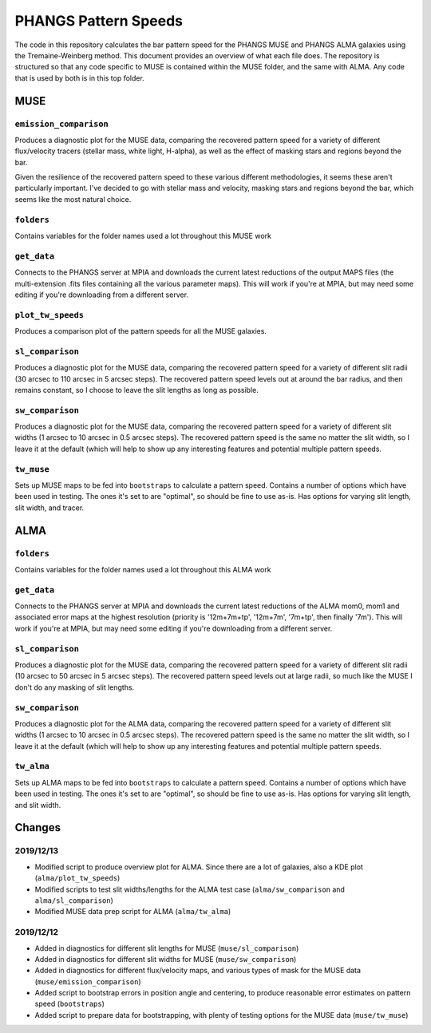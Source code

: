 #####################
PHANGS Pattern Speeds
#####################

The code in this repository calculates the bar pattern speed for the PHANGS MUSE and PHANGS ALMA galaxies using the
Tremaine-Weinberg method. This document provides an overview of what each file does. The repository is structured so
that any code specific to MUSE is contained within the MUSE folder, and the same with ALMA. Any code that is used by
both is in this top folder.

====
MUSE
====

-----------------------
``emission_comparison``
-----------------------

Produces a diagnostic plot for the MUSE data, comparing the recovered pattern speed for a variety of different
flux/velocity tracers (stellar mass, white light, H-alpha), as well as the effect of masking stars and regions beyond
the bar.

Given the resilience of the recovered pattern speed to these various different methodologies, it seems these aren't
particularly important. I've decided to go with stellar mass and velocity, masking stars and regions beyond the bar,
which seems like the most natural choice.

-----------
``folders``
-----------

Contains variables for the folder names used a lot throughout this MUSE work

------------
``get_data``
------------

Connects to the PHANGS server at MPIA and downloads the current latest reductions of the output MAPS files (the
multi-extension .fits files containing all the various parameter maps). This will work if you're at MPIA, but may need
some editing if you're downloading from a different server.

------------------
``plot_tw_speeds``
------------------

Produces a comparison plot of the pattern speeds for all the MUSE galaxies.

-----------------
``sl_comparison``
-----------------

Produces a diagnostic plot for the MUSE data, comparing the recovered pattern speed for a variety of different slit
radii (30 arcsec to 110 arcsec in 5 arcsec steps). The recovered pattern speed levels out at around the bar radius, and
then remains constant, so I choose to leave the slit lengths as long as possible.

-----------------
``sw_comparison``
-----------------

Produces a diagnostic plot for the MUSE data, comparing the recovered pattern speed for a variety of different slit
widths (1 arcsec to 10 arcsec in 0.5 arcsec steps). The recovered pattern speed is the same no matter the slit width,
so I leave it at the default (which will help to show up any interesting features and potential multiple pattern speeds.

-----------
``tw_muse``
-----------

Sets up MUSE maps to be fed into ``bootstraps`` to calculate a pattern speed. Contains a number of options which have
been used in testing. The ones it's set to are "optimal", so should be fine to use as-is. Has options for varying slit
length, slit width, and tracer.

====
ALMA
====

-----------
``folders``
-----------

Contains variables for the folder names used a lot throughout this ALMA work

------------
``get_data``
------------

Connects to the PHANGS server at MPIA and downloads the current latest reductions of the ALMA mom0, mom1 and associated
error maps at the highest resolution (priority is '12m+7m+tp', '12m+7m', '7m+tp', then finally '7m'). This will work if
you're at MPIA, but may need some editing if you're downloading from a different server.

-----------------
``sl_comparison``
-----------------

Produces a diagnostic plot for the MUSE data, comparing the recovered pattern speed for a variety of different slit
radii (10 arcsec to 50 arcsec in 5 arcsec steps). The recovered pattern speed levels out at large radii, so much like
the MUSE I don't do any masking of slit lengths.

-----------------
``sw_comparison``
-----------------

Produces a diagnostic plot for the ALMA data, comparing the recovered pattern speed for a variety of different slit
widths (1 arcsec to 10 arcsec in 0.5 arcsec steps). The recovered pattern speed is the same no matter the slit width,
so I leave it at the default (which will help to show up any interesting features and potential multiple pattern speeds.

-----------
``tw_alma``
-----------

Sets up ALMA maps to be fed into ``bootstraps`` to calculate a pattern speed. Contains a number of options which have
been used in testing. The ones it's set to are "optimal", so should be fine to use as-is. Has options for varying slit
length, and slit width.

=======
Changes
=======

----------
2019/12/13
----------

* Modified script to produce overview plot for ALMA. Since there are a lot of galaxies, also a KDE plot
  (``alma/plot_tw_speeds``)
* Modified scripts to test slit widths/lengths for the ALMA test case (``alma/sw_comparison`` and
  ``alma/sl_comparison``)
* Modified MUSE data prep script for ALMA (``alma/tw_alma``)

----------
2019/12/12
----------

* Added in diagnostics for different slit lengths for MUSE (``muse/sl_comparison``)
* Added in diagnostics for different slit widths for MUSE (``muse/sw_comparison``)
* Added in diagnostics for different flux/velocity maps, and various types of mask for the MUSE data
  (``muse/emission_comparison``)
* Added script to bootstrap errors in position angle and centering, to produce reasonable error estimates on pattern
  speed (``bootstraps``)
* Added script to prepare data for bootstrapping, with plenty of testing options for the MUSE data (``muse/tw_muse``)